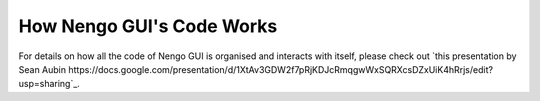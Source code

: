 **************************
How Nengo GUI's Code Works
**************************

For details on how all the code of Nengo GUI is organised and interacts with
itself, please check out `this presentation by Sean Aubin https://docs.google.com/presentation/d/1XtAv3GDW2f7pRjKDJcRmqgwWxSQRXcsDZxUiK4hRrjs/edit?usp=sharing`_.